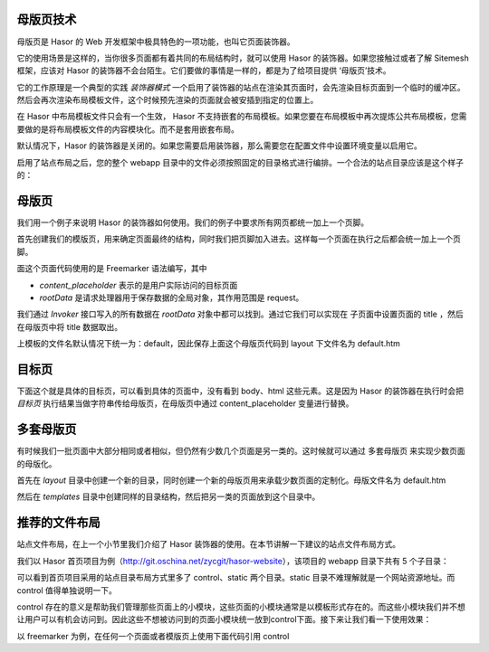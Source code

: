 母版页技术
------------------------------------
母版页是 Hasor 的 Web 开发框架中极具特色的一项功能，也叫它页面装饰器。

它的使用场景是这样的，当你很多页面都有着共同的布局结构时，就可以使用 Hasor 的装饰器。如果您接触过或者了解 Sitemesh 框架，应该对 Hasor 的装饰器不会台陌生。它们要做的事情是一样的，都是为了给项目提供 ‘母版页’技术。

它的工作原理是一个典型的实践 `装饰器模式` 一个启用了装饰器的站点在渲染其页面时，会先渲染目标页面到一个临时的缓冲区。然后会再次渲染布局模板文件，这个时候预先渲染的页面就会被安插到指定的位置上。

在 Hasor 中布局模板文件只会有一个生效， Hasor 不支持嵌套的布局模板。如果您要在布局模板中再次提炼公共布局模板，您需要做的是将布局模板文件的内容模块化。而不是套用嵌套布局。

默认情况下，Hasor 的装饰器是关闭的。如果您需要启用装饰器，那么需要您在配置文件中设置环境变量以启用它。

.. code-block:: xml
    :linenos:

    <!-- 启用站点文件布局 -->
    <HASOR_RESTFUL_LAYOUT>true</HASOR_RESTFUL_LAYOUT>


启用了站点布局之后，您的整个 webapp 目录中的文件必须按照固定的目录格式进行编排。一个合法的站点目录应该是这个样子的：

.. code-block:: none
    :linenos:

    webapps/
        layout/     布局模板
        templates/  页面模板
        WEB-INF/    web.xml


母版页
------------------------------------
我们用一个例子来说明 Hasor 的装饰器如何使用。我们的例子中要求所有网页都统一加上一个页脚。

首先创建我们的模版页，用来确定页面最终的结构，同时我们把页脚加入进去。这样每一个页面在执行之后都会统一加上一个页脚。

.. code-block:: html
    :linenos:

    <!DOCTYPE html>
    <html lang="cn">
        <head>
            <title>${rootData.pageTitle!}</title>
        </head>
        <body>
            ${content_placeholder!}
            <div>this is foot</div>
        </body>
    </html>


面这个页面代码使用的是 Freemarker 语法编写，其中

- `content_placeholder` 表示的是用户实际访问的目标页面
- `rootData` 是请求处理器用于保存数据的全局对象，其作用范围是 request。

我们通过 `Invoker` 接口写入的所有数据在 `rootData` 对象中都可以找到。通过它我们可以实现在 子页面中设置页面的 title ，然后在母版页中将 title 数据取出。

上模板的文件名默认情况下统一为：default，因此保存上面这个母版页代码到 layout 下文件名为 default.htm


目标页
------------------------------------
下面这个就是具体的目标页，可以看到具体的页面中，没有看到 body、html 这些元素。这是因为 Hasor 的装饰器在执行时会把 `目标页` 执行结果当做字符串传给母版页，在母版页中通过 content_placeholder 变量进行替换。

.. code-block:: html
    :linenos:

    ${rootData.put('pageTitle','首页')}
    <p>this page form user</p>


多套母版页
------------------------------------
有时候我们一批页面中大部分相同或者相似，但仍然有少数几个页面是另一类的。这时候就可以通过 多套母版页 来实现少数页面的母版化。

首先在 `layout` 目录中创建一个新的目录，同时创建一个新的母版页用来承载少数页面的定制化。母版文件名为 default.htm

然后在 `templates` 目录中创建同样的目录结构，然后把另一类的页面放到这个目录中。


推荐的文件布局
------------------------------------
站点文件布局，在上一个小节里我们介绍了 Hasor 装饰器的使用。在本节讲解一下建议的站点文件布局方式。

我们以 Hasor 首页项目为例（http://git.oschina.net/zycgit/hasor-website），该项目的 webapp 目录下共有 5 个子目录：

.. code-block:: none
    :linenos:

    webapp
        control     页面模块
        layout      模板页
        static      静态资源文件
        templates   网站页面
        WEB-INF     web.xml


可以看到首页项目采用的站点目录布局方式里多了 control、static 两个目录。static 目录不难理解就是一个网站资源地址。而 control 值得单独说明一下。

control 存在的意义是帮助我们管理那些页面上的小模块，这些页面的小模块通常是以模板形式存在的。而这些小模块我们并不想让用户可以有机会访问到。因此这些不想被访问到的页面小模块统一放到control下面。接下来让我们看一下使用效果：

以 freemarker 为例，在任何一个页面或者模版页上使用下面代码引用 control

.. code-block:: none
    :linenos:

    <#include "/control/head.htm"/>
